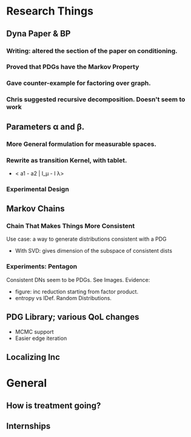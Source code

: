 * Research Things
** Dyna Paper & BP
*** Writing: altered the section of the paper on conditioning.

*** Proved that PDGs have the Markov Property
*** Gave counter-example for factoring over graph.
*** Chris suggested recursive decomposition. Doesn't seem to work

** Parameters \alpha and \beta.
*** More General formulation for measurable spaces.
*** Rewrite as transition Kernel, with tablet.
- < a1 - a2  | I_\mu - I \lambda>
*** Experimental Design
** Markov Chains
*** Chain That Makes Things More Consistent
Use case: a way to generate distributions consistent with a PDG

 - With SVD: gives dimension of the subspace of consistent dists


*** Experiments: Pentagon
Consistent DNs seem to be PDGs. See Images.
Evidence:
 - figure: inc reduction starting from factor product.
 - entropy vs IDef. Random Distributions.

** PDG Library; various QoL changes
 - MCMC support
 - Easier edge iteration

** Localizing Inc

* General
** How is treatment going?
** Internships
